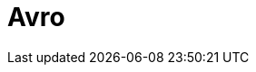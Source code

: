 // Do not edit directly!
// This file was generated by camel-quarkus-maven-plugin:update-extension-doc-page

= Avro
:cq-artifact-id: camel-quarkus-avro
:cq-artifact-id-base: avro
:cq-native-supported: true
:cq-status: Stable
:cq-deprecated: false
:cq-jvm-since: 1.0.0
:cq-native-since: 1.0.0
:cq-camel-part-name: avro
:cq-camel-part-title: Avro
:cq-camel-part-description: Serialize and deserialize messages using Apache Avro binary data format.
:cq-extension-page-title: Avro
